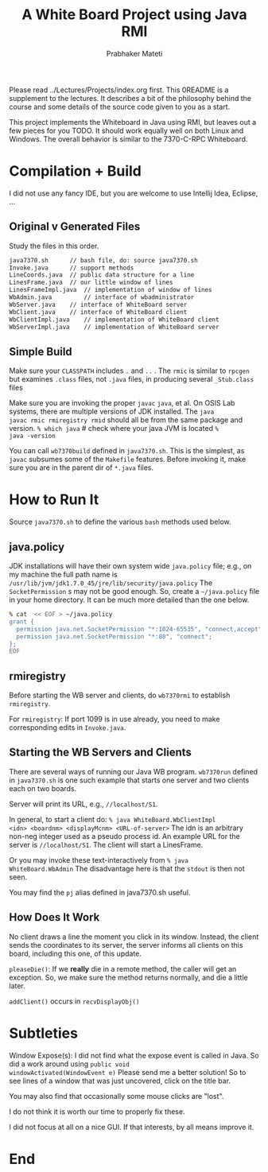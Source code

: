 # -*- mode: org -*-
# -*- org-export-html-postamble:t; -*-
#+TITLE: A White Board Project using Java RMI
#+AUTHOR: Prabhaker Mateti
#+OPTIONS: toc:nil
#+LINK_HOME: ../../
#+LINK_UP: ../../Lectures
#+DESCRIPTION: A White Board Project using Java RMI
#+BIND: org-export-html-preamble-format (("en" "<a href=\"../../Top/\">CEG 7370</a>"))
#+BIND: org-export-html-postamble-format (("en" "<hr size=1>Copyright &copy; 2014 %e &bull; <a href=\"http://www.wright.edu/~pmateti\">www.wright.edu/~pmateti</a> %d"))
#+STYLE: <style> P {text-align: justify} code {font-family: monospace; font-size: 10pt;color: brown;} @media screen {BODY {margin: 10%} }</style>
#+STARTUP:showeverything

Please read ../Lectures/Projects/index.org first.  This 0README is a
supplement to the lectures.  It describes a bit of the philosophy
behind the course and some details of the source code given to you as
a start.

This project implements the Whiteboard in Java using RMI, but leaves
out a few pieces for you TODO.  It should work equally well on both
Linux and Windows.  The overall behavior is similar to the 7370-C-RPC
Whiteboard.

* Compilation + Build

I did not use any fancy IDE, but you are welcome to use 
Intellij Idea, Eclipse, ...

** Original v Generated Files

Study the files in this order.

#+begin_src bash
   java7370.sh		// bash file, do: source java7370.sh
   Invoke.java		// support methods 
   LineCoords.java	// public data structure for a line 
   LinesFrame.java	// our little window of lines 
   LinesFrameImpl.java	// implementation of window of lines 
   WbAdmin.java         // interface of wbadministrator 
   WbServer.java	// interface of WhiteBoard server 
   WbClient.java	// interface of WhiteBoard client 
   WbClientImpl.java	// implementation of WhiteBoard client 
   WbServerImpl.java	// implementation of WhiteBoard server 
#+end_src

** Simple Build

Make sure your =CLASSPATH= includes =.= and =..= .  The =rmic= is similar to
=rpcgen= but examines =.class= files, not =.java= files, in producing
several =_Stub.class= files

Make sure you are invoking the proper =javac= =java=, et al.  On OSIS
Lab systems, there are multiple versions of JDK installed.  The =java
javac rmic rmiregistry rmid= should all be from the same package and
version.  =% which java= # check where your java JVM is located =%
java -version=

You can call =wb7370build= defined in =java7370.sh=.  This is the simplest,
as =javac= subsumes some of the =Makefile= features.  Before invoking it,
make sure you are in the parent dir of =*.java= files.

* How to Run It

Source =java7370.sh= to define the various =bash= methods used below.

** java.policy

JDK installations will have their own system wide =java.policy= file;
e.g., on my machine the full path name is
=/usr/lib/jvm/jdk1.7.0_45/jre/lib/security/java.policy= The
=SocketPermission= s may not be good enough.  So, create a
=~/java.policy= file in your home directory.  It can be much more
detailed than the one below.

#+begin_src bash
% cat  << EOF > ~/java.policy
grant {
  permission java.net.SocketPermission "*:1024-65535", "connect,accept";
  permission java.net.SocketPermission "*:80", "connect";
};
EOF
#+end_src

** rmiregistry

Before starting the WB server and clients, do =wb7370rmi= to establish
=rmiregistry=.

For =rmiregistry=: If port 1099 is in use already, you need to make
corresponding edits in =Invoke.java=.  

** Starting the WB Servers and Clients

There are several ways of running our Java WB program. =wb7370run=
defined in =java7370.sh= is one such example that starts one server
and two clients each on two boards.

Server will print its URL, e.g.,
=//localhost/S1=.


In general, to start a client do: =% java WhiteBoard.WbClientImpl
<idn> <boardnm> <displayMcnm> <URL-of-server>= The idn is an arbitrary
non-neg integer used as a pseudo process id.  An example URL for the
server is =//localhost/S1=.  The client will start a LinesFrame.

Or you may invoke these text-interactively from =% java
WhiteBoard.WbAdmin= The disadvantage here is that the =stdout= is then
not seen.

You may find the =pj= alias  defined in java7370.sh useful.

** How Does It Work

No client draws a line the moment you click in its window.  Instead,
the client sends the coordinates to its server, the server informs all
clients on this board, including this one, of this update.

=pleaseDie()=: If we *really* die in a remote method, the caller will
get an exception.  So, we make sure the method returns normally, and
die a little later.

=addClient()= occurs in =recvDisplayObj()=


* Subtleties

Window Expose(s): I did not find what the expose event is called in
Java.  So did a work around using =public void
windowActivated(WindowEvent e)= Please send me a better solution!
So to see lines of a window that was just uncovered, click on the
title bar.

You may also find that occasionally some mouse clicks are "lost".

I do not think it is worth our time to properly fix these.

I did not focus at all on a nice GUI.  If that interests, by all means
improve it.

* End
# Local variables:
# after-save-hook: org-html-export-to-html
# end:

